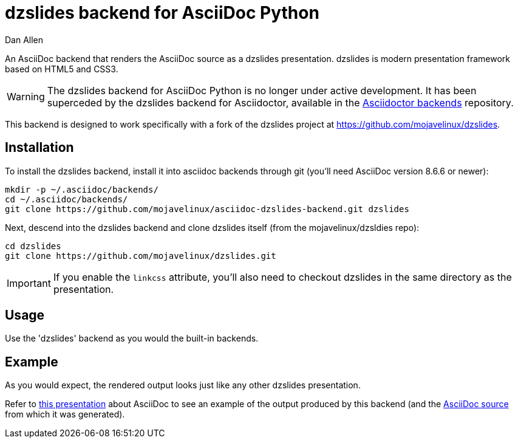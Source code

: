 = dzslides backend for AsciiDoc Python
Dan Allen

An AsciiDoc backend that renders the AsciiDoc source as a dzslides presentation.
dzslides is modern presentation framework based on HTML5 and CSS3.

WARNING: The dzslides backend for AsciiDoc Python is no longer under active development.
It has been superceded by the dzslides backend for Asciidoctor, available in the https://github.com/asciidoctor/asciidoctor-backends/blob/master/slim/dzslides/README.adoc[Asciidoctor backends] repository.

This backend is designed to work specifically with a fork of the dzslides project at https://github.com/mojavelinux/dzslides.

== Installation

To install the dzslides backend, install it into asciidoc backends through git
(you'll need AsciiDoc version 8.6.6 or newer):

----
mkdir -p ~/.asciidoc/backends/
cd ~/.asciidoc/backends/
git clone https://github.com/mojavelinux/asciidoc-dzslides-backend.git dzslides
----

Next, descend into the dzslides backend and clone dzslides itself (from the mojavelinux/dzsldies repo):

----
cd dzslides
git clone https://github.com/mojavelinux/dzslides.git
----

IMPORTANT: If you enable the `linkcss` attribute, you'll also need to checkout dzslides in the same directory as the presentation.

== Usage

Use the 'dzslides' backend as you would the built-in backends.

== Example

As you would expect, the rendered output looks just like any other dzslides presentation.

Refer to http://mojavelinux.github.io/decks/asciidoc-with-pleasure/rwx2012/index.html[this presentation] about AsciiDoc to see an example of the output produced by this backend (and the https://github.com/mojavelinux/decks/blob/master/asciidoc-with-pleasure/slides.asciidoc[AsciiDoc source] from which it was generated).
